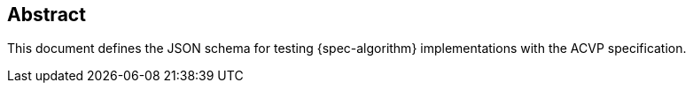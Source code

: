 
[#abstract]
== Abstract

This document defines the JSON schema for testing {spec-algorithm} implementations with the ACVP specification.
